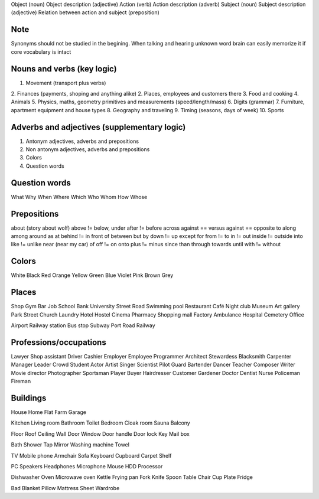 Object (noun)
Object description (adjective)
Action (verb)
Action description (adverb)
Subject (noun)
Subject description (adjective)
Relation between action and subject (preposition)

Note
====

Synonyms should not be studied in the begining. When talking and hearing unknown word brain can easily memorize it if
core vocabulary is intact

Nouns and verbs (key logic)
===========================

1. Movement (transport plus verbs)
2. Finances (payments, shoping and anything alike)
2. Places, employees and customers there
3. Food and cooking
4. Animals
5. Physics, maths, geometry primitives and measurements (speed/length/mass)
6. Digits (grammar)
7. Furniture, apartment equipment and house types
8. Geography and traveling
9. Timing (seasons, days of week)
10. Sports

Adverbs and adjectives (supplementary logic)
============================================

1. Antonym adjectives, adverbs and prepositions
2. Non antonym adjectives, adverbs and prepositions
3. Colors
4. Question words

Question words
==============

What
Why
When
Where
Which
Who
Whom
How
Whose

Prepositions
============

about (story about wolf)
above != below, under
after != before
across
against == versus
against == opposite to
along
among
around
as
at
behind != in front of
between
but
by
down != up
except
for
from != to
in != out
inside != outside
into
like != unlike
near (near my car)
of
off != on
onto
plus != minus
since
than
through
towards
until
with != without

Colors
======

White
Black
Red
Orange
Yellow
Green
Blue
Violet
Pink
Brown
Grey

Places
======

Shop
Gym
Bar
Job
School
Bank
University
Street
Road
Swimming pool
Restaurant
Café
Night club
Museum
Art gallery
Park
Street
Church
Laundry
Hotel
Hostel
Cinema
Pharmacy
Shopping mall
Factory
Ambulance
Hospital
Cemetery
Office

Airport
Railway station
Bus stop
Subway
Port
Road
Railway

Professions/occupations
=======================

Lawyer
Shop assistant
Driver
Cashier
Employer
Employee
Programmer
Architect
Stewardess
Blacksmith
Carpenter
Manager
Leader
Crowd
Student
Actor
Artist
Singer
Scientist
Pilot
Guard
Bartender
Dancer
Teacher
Composer
Writer
Movie director
Photographer
Sportsman
Player
Buyer
Hairdresser
Customer
Gardener
Doctor
Dentist
Nurse
Policeman
Fireman

Buildings
=========

House
Home
Flat
Farm
Garage

Kitchen
Living room
Bathroom
Toilet
Bedroom
Cloak room
Sauna
Balcony

Floor
Roof
Ceiling
Wall
Door
Window
Door handle
Door lock
Key
Mail box

Bath
Shower
Tap
Mirror
Washing machine
Towel

TV
Mobile phone
Armchair
Sofa
Keyboard
Cupboard
Carpet
Shelf

PC
Speakers
Headphones
Microphone
Mouse
HDD
Processor

Dishwasher
Oven
Microwave oven
Kettle
Frying pan
Fork
Knife
Spoon
Table
Chair
Cup
Plate
Fridge

Bad
Blanket
Pillow
Mattress
Sheet
Wardrobe







